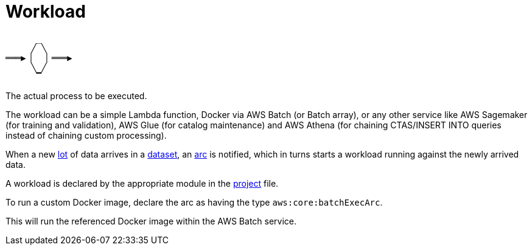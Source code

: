= Workload

....
      _
     ╱ ╲
═══▶▕   ▏═══▶
     ╲ ╱
      ▔
....

The actual process to be executed.

The workload can be a simple Lambda function, Docker via AWS Batch (or Batch array), or any other service like AWS
Sagemaker (for training and validation), AWS Glue (for catalog maintenance) and AWS Athena (for chaining CTAS/INSERT
INTO queries instead of chaining custom processing).

When a new xref:lot.adoc[lot] of data arrives in a xref:dataset.adoc[dataset], an xref:arc.adoc[arc] is notified, which
in turns starts a workload running against the newly arrived data.

A workload is declared by the appropriate module in the xref:project.adoc[project] file.

To run a custom Docker image, declare the arc as having the type `aws:core:batchExecArc`.

This will run the referenced Docker image within the AWS Batch service.
